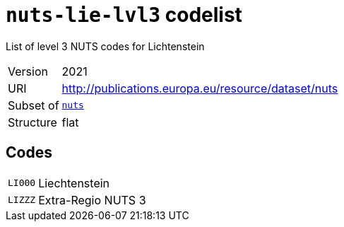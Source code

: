 = `nuts-lie-lvl3` codelist
:navtitle: Codelists

List of level 3 NUTS codes for Lichtenstein
[horizontal]
Version:: 2021
URI:: http://publications.europa.eu/resource/dataset/nuts
Subset of:: xref:code-lists/nuts.adoc[`nuts`]
Structure:: flat

== Codes
[horizontal]
  `LI000`::: Liechtenstein
  `LIZZZ`::: Extra-Regio NUTS 3
